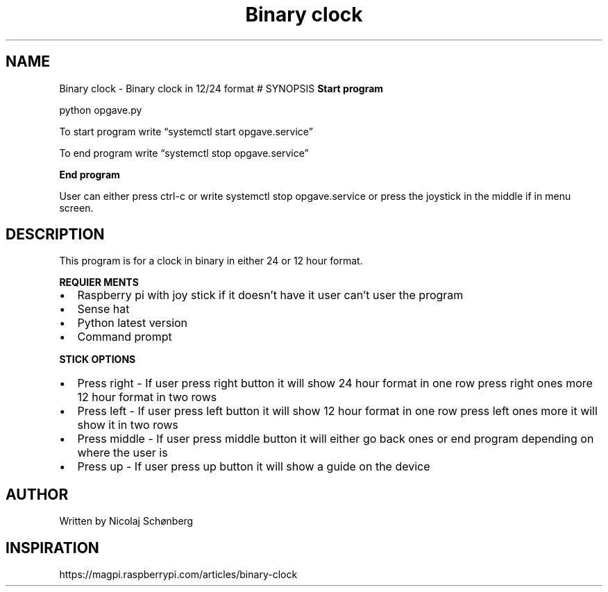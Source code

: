 .\" Automatically generated by Pandoc 2.9.2.1
.\"
.TH "Binary clock" "1" "september 29, 2022" "Binary-clock 1.0" "User manual"
.hy
.SH NAME
.PP
Binary clock - Binary clock in 12/24 format # SYNOPSIS \f[B]Start
program\f[R]
.PP
python opgave.py
.PP
To start program write \[lq]systemctl start opgave.service\[rq]
.PP
To end program write \[lq]systemctl stop opgave.service\[rq]
.PP
\f[B]End program\f[R]
.PP
User can either press ctrl-c or write systemctl stop opgave.service or
press the joystick in the middle if in menu screen.
.SH DESCRIPTION
.PP
This program is for a clock in binary in either 24 or 12 hour format.
.PP
\f[B]REQUIER MENTS\f[R]
.IP \[bu] 2
Raspberry pi with joy stick if it doesn\[cq]t have it user can\[cq]t
user the program
.IP \[bu] 2
Sense hat
.IP \[bu] 2
Python latest version
.IP \[bu] 2
Command prompt
.PP
\f[B]STICK OPTIONS\f[R]
.IP \[bu] 2
Press right - If user press right button it will show 24 hour format in
one row press right ones more 12 hour format in two rows
.IP \[bu] 2
Press left - If user press left button it will show 12 hour format in
one row press left ones more it will show it in two rows
.IP \[bu] 2
Press middle - If user press middle button it will either go back ones
or end program depending on where the user is
.IP \[bu] 2
Press up - If user press up button it will show a guide on the device
.SH AUTHOR
.PP
Written by Nicolaj Sch\[/o]nberg
.SH INSPIRATION
.PP
https://magpi.raspberrypi.com/articles/binary-clock
